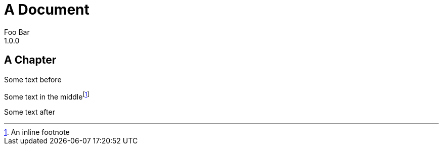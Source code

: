 = A Document
Foo Bar
1.0.0
:book:
// a comment before
:_:

== A Chapter

Some text before

Some text in the middle{_}footnote:[An inline footnote]

Some text after
